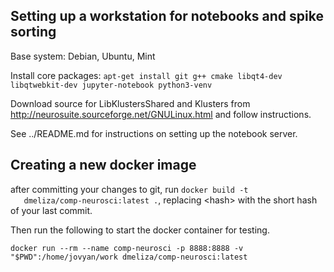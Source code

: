 
** Setting up a workstation for notebooks and spike sorting

   Base system: Debian, Ubuntu, Mint

   Install core packages: =apt-get install git g++ cmake libqt4-dev libqtwebkit-dev jupyter-notebook python3-venv=

   Download source for LibKlustersShared and Klusters from
   http://neurosuite.sourceforge.net/GNULinux.html and follow instructions.

   See ../README.md for instructions on setting up the notebook server.

** Creating a new docker image

   after committing your changes to git, run =docker build -t
   dmeliza/comp-neurosci:latest .=, replacing <hash> with the short hash of your
   last commit.

   Then run the following to start the docker container for testing.

   =docker run --rm --name comp-neurosci -p 8888:8888 -v "$PWD":/home/jovyan/work dmeliza/comp-neurosci:latest=
